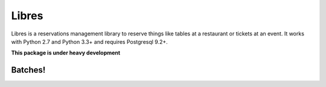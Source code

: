Libres
======

Libres is a reservations management library to reserve things like tables at
a restaurant or tickets at an event. It works with Python 2.7 and Python 3.3+
and requires Postgresql 9.2+.

.. < package description

**This package is under heavy development**

Batches!
--------

.. image:: https://travis-ci.org/seantis/libres.svg?branch=master   :target: https://travis-ci.org/seantis/libres